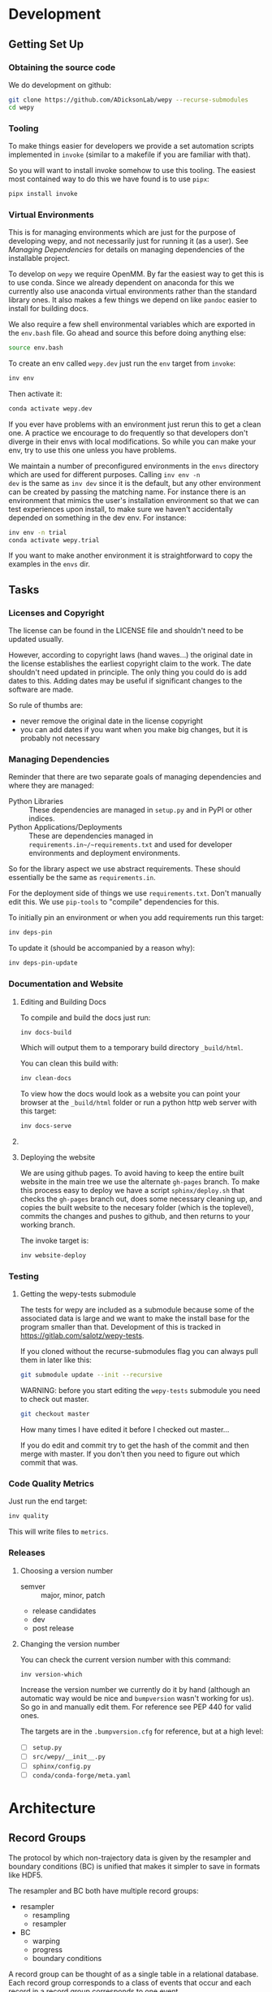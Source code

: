 * Development


** Getting Set Up

*** Obtaining the source code

We do development on github:

#+BEGIN_SRC bash
git clone https://github.com/ADicksonLab/wepy --recurse-submodules
cd wepy
#+END_SRC

*** Tooling

To make things easier for developers we provide a set automation
scripts implemented in ~invoke~ (similar to a makefile if you are
familiar with that).

So you will want to install invoke somehow to use this tooling. The
easiest most contained way to do this we have found is to use ~pipx~:

#+begin_src bash
pipx install invoke
#+end_src


*** Virtual Environments

This is for managing environments which are just for the purpose of
developing wepy, and not necessarily just for running it (as a
user). See [[*Managing Dependencies][Managing Dependencies]] for details on managing dependencies
of the installable project.

To develop on ~wepy~ we require OpenMM. By far the easiest way to get
this is to use conda. Since we already dependent on anaconda for this
we currently also use anaconda virtual environments rather than the
standard library ones. It also makes a few things we depend on like
~pandoc~ easier to install for building docs.

We also require a few shell environmental variables which are exported
in the ~env.bash~ file. Go ahead and source this before doing anything
else:

#+begin_src bash
source env.bash
#+end_src

To create an env called ~wepy.dev~ just run the ~env~ target from
~invoke~:

#+begin_src bash
inv env
#+end_src

Then activate it:

#+begin_src bash
conda activate wepy.dev
#+end_src

If you ever have problems with an environment just rerun this to get a
clean one. A practice we encourage to do frequently so that developers
don't diverge in their envs with local modifications. So while you can
make your env, try to use this one unless you have problems.

We maintain a number of preconfigured environments in the ~envs~
directory which are used for different purposes. Calling ~inv env -n
dev~ is the same as ~inv dev~ since it is the default, but any other
environment can be created by passing the matching name. For instance
there is an environment that mimics the user's installation
environment so that we can test experiences upon install, to make sure
we haven't accidentally depended on something in the dev env. For
instance:

#+begin_src bash
inv env -n trial
conda activate wepy.trial
#+end_src

If you want to make another environment it is straightforward to copy
the examples in the ~envs~ dir.


** Tasks

*** Licenses and Copyright

The license can be found in the LICENSE file and shouldn't need to be
updated usually.

However, according to copyright laws (hand waves...) the original date
in the license establishes the earliest copyright claim to the
work. The date shouldn't need updated in principle. The only thing you
could do is add dates to this. Adding dates may be useful if
significant changes to the software are made.

So rule of thumbs are:

- never remove the original date in the license copyright
- you can add dates if you want when you make big changes, but it is
  probably not necessary


*** Managing Dependencies


Reminder that there are two separate goals of managing dependencies
and where they are managed:

- Python Libraries :: These dependencies are managed in ~setup.py~ and
  in PyPI or other indices.
- Python Applications/Deployments :: These are dependencies managed in
  ~requirements.in~/~requirements.txt~ and used for developer
  environments and deployment environments.

So for the library aspect we use abstract requirements. These should
essentially be the same as ~requirements.in~.

For the deployment side of things we use ~requirements.txt~. Don't
manually edit this. We use ~pip-tools~ to "compile" dependencies for
this.

# TODO: figure out high level and pinned conda version files

To initially pin an environment or when you add requirements run this
target:

#+begin_src bash
inv deps-pin
#+end_src

To update it (should be accompanied by a reason why):

#+begin_src bash
inv deps-pin-update
#+end_src

*** Documentation and Website

**** Editing and Building Docs

To compile and build the docs just run:

#+begin_src bash
inv docs-build
#+end_src

Which will output them to a temporary build directory ~_build/html~.

You can clean this build with:

#+begin_src bash
inv clean-docs
#+end_src


To view how the docs would look as a website you can point your
browser at the ~_build/html~ folder or run a python http web server
with this target:

#+begin_src bash
inv docs-serve
#+end_src


**** COMMENT TODO: WIP: Building and testing the website

The website is still a work in progress and is located in the ~jekyll~
folder.

The website uses jekyll and so you must have ~ruby~, ~bundler~, and
~jekyll~ installed.

On ubuntu and debian:

#+begin_src bash
sudo apt install -y ruby-full build-essential zlib1g-dev
#+end_src

And then on whichever distro with ~GEM_HOME~ on your ~PATH~:

#+begin_src bash
gem install jekyll bundler
#+end_src


Then you just need to run this command:

#+begin_src bash
inv website-deploy-local
#+end_src


**** Deploying the website

We are using github pages. To avoid having to keep the entire built
website in the main tree we use the alternate ~gh-pages~ branch. To
make this process easy to deploy we have a script ~sphinx/deploy.sh~
that checks the ~gh-pages~ branch out, does some necessary cleaning
up, and copies the built website to the necesary folder (which is the
toplevel), commits the changes and pushes to github, and then returns
to your working branch.

The invoke target is:

#+begin_src bash
inv website-deploy
#+end_src


*** Testing

**** Getting the wepy-tests submodule

The tests for wepy are included as a submodule because some of the
associated data is large and we want to make the install base for the
program smaller than that. Development of this is tracked in
https://gitlab.com/salotz/wepy-tests.

If you cloned without the recurse-submodules flag you can always pull
them in later like this:

#+begin_src bash
git submodule update --init --recursive
#+end_src


WARNING: before you start editing the ~wepy-tests~ submodule you need
to check out master.

#+begin_src bash
git checkout master
#+end_src

How many times I have edited it before I checked out master...

If you do edit and commit try to get the hash of the commit and then
merge with master. If you don't then you need to figure out which
commit that was.




*** Code Quality Metrics

Just run the end target:

#+begin_src bash
inv quality
#+end_src

This will write files to ~metrics~.

*** Releases


**** Choosing a version number

- semver :: major, minor, patch
- release candidates
- dev
- post release

**** Changing the version number

You can check the current version number with this command:

#+begin_src bash
inv version-which
#+end_src

Increase the version number we currently do it by hand (although an
automatic way would be nice and ~bumpversion~ wasn't working for
us). So go in and manually edit them. For reference see PEP 440 for
valid ones.

The targets are in the ~.bumpversion.cfg~ for reference, but at a high
level:

- [ ] ~setup.py~
- [ ] ~src/wepy/__init__.py~
- [ ] ~sphinx/config.py~
- [ ] ~conda/conda-forge/meta.yaml~








* COMMENT OLD: Development Setup

Get the source code:

#+BEGIN_SRC bash
git clone https://github.com/ADicksonLab/wepy --recurse-submodules
cd wepy
#+END_SRC

Install a virtual environment for it:

#+BEGIN_SRC bash
  wepy_dev_env_refresh () {

      package='wepy'
      conda deactivate
      dev_env="${package}-dev"
      conda env remove -y -n "$dev_env"
      conda create -y -n "$dev_env" python=3
      conda activate "$dev_env"

      # we need openmm but can't get it from pip
      conda install -y -c omnia openmm openmmtools

      # install in editable mode, we need to avoid using pep517 which
      # doesn't allow editable installs
      pip install -r requirements_dev.txt 
      pip install --no-use-pep517 -e .[all]

  }
#+END_SRC

#+BEGIN_SRC bash
wepy_dev_env_refresh
#+END_SRC


Currently, for installing mdtraj we use a forked repository which
handles pip installations better that allows for seamless dependecy
resolution and doesn't require manual intervention to install cython.

This is specified in the requirements.txt file which should be used
for specifying the "concrete" requirements of the project (i.e. the
literal repo or index URL that packages should be retrieved from).

"Abstract" requirements should also be listed in setup.py.

For development specific requirements, we have the separate
requirements_dev.txt.

Because at this multiple packages are developed simultaneously we
require that geomm be installed in the same directory as wepy for
using the dev requirements.

** Releasing Package

*** Test the installation process

Functions for doing this:

#+BEGIN_SRC bash
  wepy_test_build () {
      package='wepy'
      build_env="test-${package}-build"
      conda deactivate
      conda env remove -y -n "$build_env"
      conda create -y -n "$build_env" python=3
      conda activate "$build_env"
      pip install -r requirements_dev.txt
      rm -rf dist/*
      python setup.py build sdist
      conda deactivate
      conda env remove -y -n "$build_env"

  }

  wepy_test_install () {

      package='wepy'
      conda deactivate
      install_env="test-${package}-install"
      conda env remove -y -n "$install_env"
      conda create -y -n "$install_env" python=3
      conda activate "$install_env"
      pip install dist/"$package"-*.tar.gz
      conda deactivate
      conda env remove -y -n "$install_env"

  }
#+END_SRC

*** Update versions


Before we build the package we need to bump the version in all those
places it is written down at, which is achieved with the bumpversion
tool:

#+BEGIN_SRC bash
bumpversion patch # possible: major / minor / patch
#+END_SRC

Make sure to tag in git (I typically use magit in emacs but the
command is):

#+BEGIN_SRC bash
git tag -a vX.Y.Z -m "release message"
git push gitlab vX.Y.Z
#+END_SRC

*** Deploying

To deploy to PyPI (if you have access)
#+BEGIN_SRC bash
conda activate wepy-dev
rm -rf dist/*
python setup.py sdist
twine upload dist/*
#+END_SRC



** Building Docs

Install pandoc for converting org-mode files to rst.

You can follow the instructions on the site or just use anaconda:

#+BEGIN_SRC bash
conda install pandoc
#+END_SRC

Then run the build script. This uses the make file and additionally
runs api-doc, and converts org-mode source files to rst using pandoc.

#+BEGIN_SRC bash
pushd sphinx
chmod u+x build.sh
./build.sh
popd
#+END_SRC

This will build the HTML files in the ~sphinx/_build/html~ directory
and if you point your web browser there you can view them.

** Deploying Docs

To run the current deployments of the docs run the deploy script:

#+BEGIN_SRC bash
pushd sphinx
chmod u+x deploy.sh
./deploy.sh
popd
#+END_SRC

Currently we are using github pages, and to avoid putting the build
artifacts of the website into the master development branch we are
using the gh-pages branch.

To make this work you need to pull the gh-pages branch:




** Testing

*** Getting the wepy-tests submodule

The tests for wepy are included as a submodule because some of the
associated data is large and we want to make the install base for the
program smaller than that. Development of this is tracked in
https://gitlab.com/salotz/wepy-tests.

If you cloned without the recurse-submodules flag you can always pull
them in later like this:

#+begin_src bash
git submodule update --init --recursive
#+end_src


WARNING: before you start editing the ~wepy-tests~ submodule you need
to check out master.

#+begin_src bash
git checkout master
#+end_src

How many times I have edited it before I checked out master...

If you do edit and commit try to get the hash of the commit and then
merge with master. If you don't then you need to figure out which
commit that was.

*** Test Suite
We are using pytest so just run that from the main directory:

#+BEGIN_SRC bash
pytest
#+END_SRC

We use a special marker for interacting with test fixtures. We find
this more useful in many cases where you just want to spin up a test
fixture with the newest changes and inspect it, perhaps to help in
writing real tests. We incorporate this with the testing suite so we
only have to implement the boilerplate code of setting up test
fixtures once, and we gain that it is now version controlled.

To select just the interactive tests (which just have
a fixture and a breakpoint) run:

#+BEGIN_SRC bash
pytest -m interactive
#+END_SRC

To run automated tests:

#+BEGIN_SRC bash
pytest -m 'not interactive'
#+END_SRC

TODO: we will probably add more categories in the future for selecting
particular fixtures.

We are also using tox to test against different python versions. To
test against all of the versions they must be installed on the machine
in a directory here called `PREFIX`. To let tox see them they must be
on your path so run tox with a modified environment so we don't have
to dingle with the path in an interactive shell and confuse ourselves:

#+BEGIN_SRC bash
env PATH="$PREFIX/bin:$PATH" tox
#+END_SRC

To install these different pythons download, unpack and build the
python configuring it to be installed to the prefix:

#+BEGIN_SRC bash
wget "https://www.python.org/ftp/python/3.7.3/Python-3.7.3.tgz"
tar --extract -f Python-3.7.3
cd Python-3.7.3
./configure --prefix=$PREFIX
make -j 8
make install
#+END_SRC

To run tox for a specific environment check which environment names
are possible by looking in the `tox.ini` file:

#+BEGIN_SRC bash
env PATH="$PREFIX/bin:$PATH" tox -r -e py37
#+END_SRC

Where the `-r` option recreates it from scratch.


*** Code Quality

You can also lint the code with flake8:

#+BEGIN_SRC bash
flake8 src/wepy wepy-tests
#+END_SRC

And get reports on the complexity of our code:

TODO

*** Profiling

We also have tests for profiling the performance sensitive parts of
our code.

You will need to install graphviz for this to get nice SVGs of the
call graphs. On ubuntu and debian:

#+begin_src bash
  sudo apt install -y graphviz
#+end_src

*** Testing examples and tutorials

We also want to make sure that the tutorials and examples work.

For this we want to emulate the experience of somebody installing it
from scratch and running the examples.

#+BEGIN_SRC bash
  wepy_test_user_install () {

      package='wepy'
      conda deactivate
      install_env="test-${package}-user-install"
      conda env remove -y -n "$install_env"
      conda create -y -n "$install_env" python=3
      conda activate "$install_env"
      conda install -y -c omnia openmm openmmtools
      pip install wepy[all]==1.0.0rc0
  }

  wepy_test_user_master_install () {

      package='wepy_master'
      conda deactivate
      install_env="test-${package}-user-install"
      conda env remove -y -n "$install_env"
      conda create -y -n "$install_env" python=3
      conda activate "$install_env"
      conda install -y -c omnia openmm openmmtools
      pip install mdtraj
      pip install git+https://github.com/ADicksonLab/wepy.git
  }
#+END_SRC


**** Examples

*** Writing Tests

If you add a feature ideally you should add some sort of test to make
sure it works.

We currently don't do extensive tests at fine grained levels like unit
tests. Largely, I think these are a waste of time for a project like
wepy without a full time developer. These are welcome contributions
however, if anyone finds the time to write them.

Our tests do however try to do some basic integration tests where we
just try to build up and run simulations and perhaps run some analysis
routines just to make sure that your changes or new component can be
run without errors somewhere down the line.

Aside from the automated tests which get run by pytest there are a
number of other useful pieces of code that tend to be useful during
the development or perhaps maintenance cycle. This is a little
different from other repos I have seen, and perhaps adds a little bit
of messiness to the whole thing. It should add however, some value to
dealing with difficult and slippery problems that at least I have
encountered in the day to day of developing a project. Our goal is to
have clear boundaries for quarantining our messiness so that it
doesn't inevitably bleed into the perfectly crystalline purity of the
main code base. A complete lack of messiness (IMO) is either a sign of
immense maturity (unlikely) or premature optimization. So we aim to
start treating it as a first class citizen.

These categories and the related folders are:

- tests :: Proper tests that would get run by pytest and your CI/CD pipeline
- examples and mocks (harnesses) :: Well-behaved "context" scripts for
     prototyping, bugfixing, and showcasing how to accomplish very
     specific tasks.
- troubleshooting :: Misbehaved "context" scripts for broad domain
     problem solving. This is more oriented towards improving the
     operation of the repo tooling, how installations are failing, how
     builds are failing etc.
- scrapyard :: If you feel too much apprehension in burninating your
               lovely prototype or script park it here to rust in
               peace.


The harnesses, troubleshooting, and scrapyard folders should be
flat. That means don't nest directories for categorization, instead
put it in the file name. If you can use an org-mode file to contain
explanations, instructions, or multiple code blocks, please do so. It
helps immensely to have all of the necessary context in one artifact
if possible. If you absolutely must have more than one file (if you
have config files small inputs that must be read from the program to
operate etc.) for the unit go ahead and make a directory.

For data that should be stored in git LFS (large file storage) please
put them in either:

- lfs-data :: for the automatic 'tests' data. These are relied on
              being available to run the tests and should be kept
              organized and clean.
- lfs-misc :: for all the files that are used by the harnesses,
              troubleshooting, and scrapyard. Although try not to
              store large data at all for these things, or when it is
              no longer need it remove them from the repo and untrack
              with LFS.

**** Tests

This is the thing that most developers think of. Basically we run
pytests and you can write tests like you would for that, so go read
that documentation.

I do offer some insights into our focus however. Because we do not
have unit testing we focus more on building up a collection of useful
fixtures, which build on each other. This is to approximate some
integration testing where all the components must work to even get the
end product.

The favorite test system is the Lennard-Jones (lj) pair, for which we
can build a system with no input files, along with a dependency on
openmmtools.

The integration tests for this basically amount to just importing the
fixtures. If the fixture generation part works, then we just pass the
test.

We also have a series of special test cases which are tagged as
'interactive' (which also appears in the test name).

**** Harnesses

These are scripts and code blocks that build up a mock system or
"harness" to allow interactive prototyping. These should share code
through copy-paste. be independent, and never assumed to work how you
think. Usually you will use one of these for developing the feature or
component. These should not have a module structure and should be
copy-pastable into an IPython session or notebook and run using the
dev virtual environment. If you have explanations or other
instructions please put them into an org-mode document along with the
the script in a code block which can be copy-pasted or tangled.

Because, wepy doesn't have config files and other such things you
should be able to put everything into a single python code block. This
is kind of the litmus test for whether it belongs in the harnesses or
not. If you have to set new virtual envs or do reinstallations
etc. your problem is in troubleshooting.  The only exception is if you
are prototyping something that brings in a new library, which should
be rare for core wepy. If this is the case, consider that you should
be doing this in a separate repo. The idea is that these code blocks
should be runnable version to version and the only thing that might
break is the API calls.

**** Troubleshooting

Scripts and code block/prose for specific contexts that used for
problem solving. Ideally, once a troubleshooting problem is fixed
there should be no need for the file, so go ahead and remove it,
unless you suspect the problem will rear its ugly head again. These
contexts, typically are for pathological cases and as such may involve
tweaking environmental knobs like virtual envs, package versions, OS
env variables, etc. So you probably should be writing an org mode file
(or I guess markdown; whatever floats your boat) that is very detailed
in the process providing copy-pasted outputs from your terminal
etc. Try to include a date or commit that you are working from so
future devs know what to clean out based on how old it is. If that is
you don't clean up your own mess.

**** Scrapyard

Really this is just a dumping ground for half-baked, forgotten, or
dead end things that never went anywhere. They can be prototypes,
deprecated modules, harnesses, troubleshooting scripts, anything. We
make no effort to organize anything in here at all. The idea is that
if you have this nagging feeling in the back of your mind that you
really shouldn't completely delete that thing and lose it forever. Of
course if it is in the git history it is safe (sort of), but no one
goes digging in git history for parts and pieces, its more useful for
merging branches and recovering when things go horribly wrong.

That said don't be offended if your old scrap pieces get
deleted. There are no naming conentions and there never should be
here. If you have "picked parts" they probably should go in harnesses.



** Contributing

TBD


* Architecture

** Record Groups

The protocol by which non-trajectory data is given by the resampler
and boundary conditions (BC) is unified that makes it simpler to save in
formats like HDF5.

The resampler and BC both have multiple record groups:
- resampler
  - resampling
  - resampler
- BC
  - warping
  - progress
  - boundary conditions

A record group can be thought of as a single table in a relational
database. Each record group corresponds to a class of events that
occur and each record in a record group corresponds to one event.

Record groups can be *continual* or *sporadic*.

A continual record is recorded once per cycle. A continual record
reports on the event of a cycle.

A sporadic record can be reported 0 or many times per cycle and
responds to the event determined by the record group.

- continual
  - progress
- sporadic
  - resampler
  - resampling
  - warping
  - boundary conditions

As you can see currently most records are sporadic. This distinction
is really only used internally within the ~WepyHDF5~ class to
distinguish how it stores them, but this distinction is useful in data
analysis as well.

**** Resampling Records
The ='resampling'= records are probably the most important records for
~wepy~ because they are what records the cloning and merging of
walkers.

Without the ='resampling'= your ~wepy~ simulation would have been wasted
since you no longer will know the history of any given frame. You will
just have a bag full of unconnected pictures.

Records for ='resampling'= happen for each "assignment" event of a
walker during resampling, this minimally should contain two fields:
='decision_id'= and ='target_idxs'=.

The ='decision_id'= is an integer corresponding to an enumeration of the
possible decisions that can be made as to the fate of the walker
during resampling. While technically these decisions are also modular
it is likely that 99.9% of all users will use the ~CloneMergeDecision~.

Detailed knowledge of this formalism is not usually needed in the
practice of writing resamplers that behave well, which is another
topic, and the next few paragraphs can be safely skipped.

The enumerated decisions in this are:

| =NOTHING=    | 1 |
| =CLONE=      | 2 |
| =SQUASH=     | 3 |
| =KEEP_MERGE= | 4 |


The =NOTHING= decision means don't clone or merge this walker.

=CLONE= means clone this walker.

=SQUASH= and =KEEP_MERGE= are related in that both involve merging.

A single merge includes a set of walkers that will be merged together,
there must be at least 2 such walkers in this "merge group".

From the merge group only a single /state/ will be preserved in the
single resulting walker, while the weight of the final walker will be
the sum of all those walkers.

The state of the final walker will be drawn from the set of walkers in
the merge group based on the behavior of the resampler (usually a
choice weighted by their weights), but will always be identical to one
of the walkers. The walker with the chosen state is the =KEEP_MERGE=
walker. The rest are the =SQUASH= walkers.

The second field, ='target_idxs'=, actually determines which walkers
will be merged with what other walkers, and is a tuple of integers
indicating the location, or slot.

A 'slot' is simply an available position in the lineup of walkers that
will be simulated in a single cycle of WE. The number of slots is the
number of walkers that will be simulated in the next cycle.

As an aside: In general the number of walkers used in a WE simulation
is not specified (other than there needs to be more than 1). You can
have a constant number of walkers, or a dynamic one with the number
fluctuating during the simulation.

If you have too small a number of walkers then you will have a
relatively sparse coverage of the sample space.

If you have too many the cycle throughput will be very slow.

Additionally, simulations run with GPUs will want to have a number of
walkers each cycle that is a multiple of the number of GPUs or a
number of the GPUs will be lying idle when the task queue of running
walker runner segments is depleted.

So typically there is some constraint on the the number of slots
available in the next WE cycle. The constraint is decided on and
enforced by the resampler. So if there is a mismatch in the resampling
records and the walkers produced the ~wepy~ simulation manager will
not complain.

WARNING: Currently the ~WepyHDF5~ storage backend and reporter do not
support dynamic numbers of simulations. While technically the
none of the other code has any problem with this.

The ='target_idxs'= value for =NOTHING= and =KEEP_MERGE= is a 1-tuple of
the integer index of slot where the resultant walker will be placed.

The ='target_idxs'= for =CLONE= is an n-tuple of integer indices of
slots where n is the number of children of the clone and n must be at
least 2 (or it would've been a =NOTHING=).

The ='target_idxs'= of =SQUASH= is also a 1-tuple like =NOTHING= except
since a =SQUASH= has no child it indicates the =KEEP_MERGE= walker
that it's weight is added to. Note that this slot index is the slot
index that the =KEEP_MERGE= record itself specifies and not the slot
the =KEEP_MERGE= walker previously occupied (as that index is of no
consequence to the current collection of walkers).

Thus a =KEEP_MERGE= walker defines a single merge group, and the
members of that merge group are given by which =SQUASH= targets.


Critically, the ='step_idx'= and ='walker_idx'= (slot index of walker in
last cycle) fields should also be supplied so that the lineage
histories can be generated.

In addition to the Decision class record fields any other amount of
data can be attached to these records to report on a resampling event.

For example in the WExplore resampler the region the walker was
assigned to is also given.


**** Warping Records

The next most important record is the warping records.

These are of course only relevant if you are using boundary
conditions, but among the three BC these are the principal object.

Warping records determine the action that was taken on a walker after
it met the criteria for a boundary condition event.

Minimally it should specify the ='walker_idx'= that was acted on, and if
any warping event can be discontinuous the 'weight' of it so this can
be accounted for in analysis.

The rest of the specification for boundary conditions does not have a
protocol similar to the one for cloning and merging records and is
left up to the developer of the class to decide.

For simple boundary conditions where there is only one result an
additional field is not even necesary.

The colored trajectories examples provides a possible example. In this
case you could have a field called ='color'= which is the new "color" of
the walker which indicates the last boundary it crossed and could be a
string or an integer enumeration.

**** Boundary Condition Records

This and all the other record groups are really optional.

A single boundary condition record reports on the event of a change in
the state of the boundary condition object.

For example if the cutoff value for a ligand unbinding boundary
condition changes during a simulation.

**** Resampler Records

These records report on events changing of the state of the resampler.

For example in WExplore a single record is generated every time a new
region/image is defined giving details on the values that triggered
this event as well as the image that was created.

This interpretation is semantically useful but in practice this
reporter could also report on collective attributes of the walkers,
such as all-to-all distances or histograms of the current batch of
walkers.

Its up to the writer of the resampler to decide.

**** Progress Records

Progress records are provided mainly as a convenience to get on-line
data analysis of walkers during a simulation.

For instance in ligand unbinding the progress may be the distance to
the cutoff, or RMSD to the original state.

While the active observer may note that these calculations may also
have been implemented in a reporter as well.

There are a few tradeoffs for that approach though.

One, the value may have already been calculated in the process of
evaluating walkers for warping and double calculation is potentially
unacceptably wasteful (although one might imagine complex systems
where reporters perform their actions asynchronously to the flow of
the simulation manager moving onto new cycles).

Second, the flow of data will be forked. For example when using the
~WepyHDF5Reporter~ all the data it will report on is assumed to be
contained in records returned by the runner, resampler, and boundary
conditions and can't know of another reporter. Nor is it easy nor wise
to have two reporters acting on the same database.

Perhaps such analysis could be implemented as analysis submodules in
the ~WepyHDF5Reporter~ to keep a single stream of data, if you think
that way go ahead and make a pull request.

*** Specifying Record Group Fields

Each record group should have three class constants defined for it.

This is strictly not necessary from the perspective of either the
simulation manager or the primary consumer of these records, the
~WepyHDF5Reporter~, but is a very good practice as it will help catch
bugs and will clarify the results your BC or resampler will produce
for those inspecting them.

The three definitions are:
- field names
- shapes
- dtypes


Each should be defined as a class constant prefixed by the name of the
record group followed by the definition type, for example the
resampling record group of WExplore looks like this:

#+BEGIN_SRC python
    DECISION = MultiCloneMergeDecision
    RESAMPLING_FIELDS = DECISION.FIELDS + ('step_idx', 'walker_idx', 'region_assignment',)
    RESAMPLING_SHAPES = DECISION.SHAPES + ((1,), (1,), Ellipsis,)
    RESAMPLING_DTYPES = DECISION.DTYPES + (np.int, np.int, np.int,)
#+END_SRC

For the "fields" this is the name of the field and should be a
string. In the example we are using fields defined from the
~MultiCloneMergeDecision~ class.

The shapes are the expected shapes of a single element of the
field. Three types of values are accepted here:

A. A tuple of ints that specify the shape of the field element
   array.

B. Ellipsis, indicating that the field is variable length and
   limited to being a rank one array (e.g. =(3,)= or =(1,)=).

C. None, indicating that the first instance of this field will not
   be known until runtime. Any field that is returned by a record
   producing method will automatically interpreted as None if not
   specified here.

Note that the shapes must be tuple and not simple integers for rank-1
arrays.

It is suggested that if possible use option A. Option B will use a
special datatype in HDF5 for variable length datasets that can only be
1 dimensional, in addition to being much less efficient to store.

Option C is not advisable but is there because I know people will be
lazy and not want to define all these things. By defining things ahead
of time you will reduce errors by catching differences in what you
expect a field to look like and what you actually receive at runtime.

If you are actually saving the wrong thing and don't specify the shape
and dtype then you may run weeks of simulations and never realize you
never saved the right thing there.


The dtypes have similar options but there is no Ellipsis option.

Each non-None dtype should be a numpy dtype object. This is necessary
for serializing the datatype to the HDF5 (using the
~numpy.dtype.descr~ attribute).

*** Record Fields

One additional class constant can be defined to make analysis in the
future easier.

When accessing records from a ~WepyHDF5~ object you can automatically
generate ~pandas.DataFrames~ from the records, which will select from
a subset of the fields for a record group. This is because large
arrays don't fit well into tables!

So you can define a subset of fields to be used as a nice "table"
report that could be serialized to CSV. For instance in WExplore's
resampler record group we leave out the multidimensional ='image'=
field:

#+BEGIN_SRC python
    RESAMPLER_FIELDS = ('branching_level', 'distance', 'new_leaf_id', 'image')
    RESAMPLER_SHAPES = ((1,), (1,), Ellipsis, Ellipsis)
    RESAMPLER_DTYPES = (np.int, np.float, np.int, None)

    # fields that can be used for a table like representation
    RESAMPLER_RECORD_FIELDS = ('branching_level', 'distance', 'new_leaf_id')
#+END_SRC


Again, its not necessary, but its there to use.
